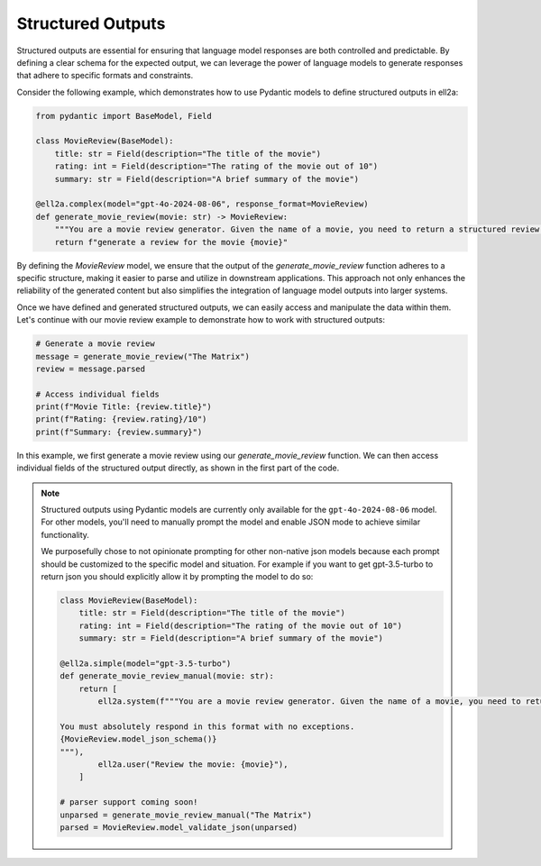===================
Structured Outputs
===================


Structured outputs are essential for ensuring that language model responses are both controlled and predictable. By defining a clear schema for the expected output, we can leverage the power of language models to generate responses that adhere to specific formats and constraints.

Consider the following example, which demonstrates how to use Pydantic models to define structured outputs in ell2a:

.. code-block:: python

   from pydantic import BaseModel, Field

   class MovieReview(BaseModel):
       title: str = Field(description="The title of the movie")
       rating: int = Field(description="The rating of the movie out of 10")
       summary: str = Field(description="A brief summary of the movie")

   @ell2a.complex(model="gpt-4o-2024-08-06", response_format=MovieReview)
   def generate_movie_review(movie: str) -> MovieReview:
       """You are a movie review generator. Given the name of a movie, you need to return a structured review."""
       return f"generate a review for the movie {movie}"

By defining the `MovieReview` model, we ensure that the output of the `generate_movie_review` function adheres to a specific structure, making it easier to parse and utilize in downstream applications. This approach not only enhances the reliability of the generated content but also simplifies the integration of language model outputs into larger systems.

Once we have defined and generated structured outputs, we can easily access and manipulate the data within them. Let's continue with our movie review example to demonstrate how to work with structured outputs:

.. code-block:: python

   # Generate a movie review
   message = generate_movie_review("The Matrix")
   review = message.parsed

   # Access individual fields
   print(f"Movie Title: {review.title}")
   print(f"Rating: {review.rating}/10")
   print(f"Summary: {review.summary}")

In this example, we first generate a movie review using our `generate_movie_review` function. We can then access individual fields of the structured output directly, as shown in the first part of the code.




.. note::
   Structured outputs using Pydantic models are currently only available for the ``gpt-4o-2024-08-06`` model. For other models, you'll need to manually prompt the model and enable JSON mode to achieve similar functionality. 

   We purposefully chose to not opinionate prompting for other non-native json models because each prompt should be customized to the specific model and situation. For example if you want to get gpt-3.5-turbo to return json you should explicitly allow it by prompting the model to do so:

   .. code-block:: python

      class MovieReview(BaseModel):
          title: str = Field(description="The title of the movie")
          rating: int = Field(description="The rating of the movie out of 10")
          summary: str = Field(description="A brief summary of the movie")

      @ell2a.simple(model="gpt-3.5-turbo")
      def generate_movie_review_manual(movie: str):
          return [
              ell2a.system(f"""You are a movie review generator. Given the name of a movie, you need to return a structured review in JSON format.

      You must absolutely respond in this format with no exceptions.
      {MovieReview.model_json_schema()}
      """),
              ell2a.user("Review the movie: {movie}"),
          ]

      # parser support coming soon!
      unparsed = generate_movie_review_manual("The Matrix")
      parsed = MovieReview.model_validate_json(unparsed)

